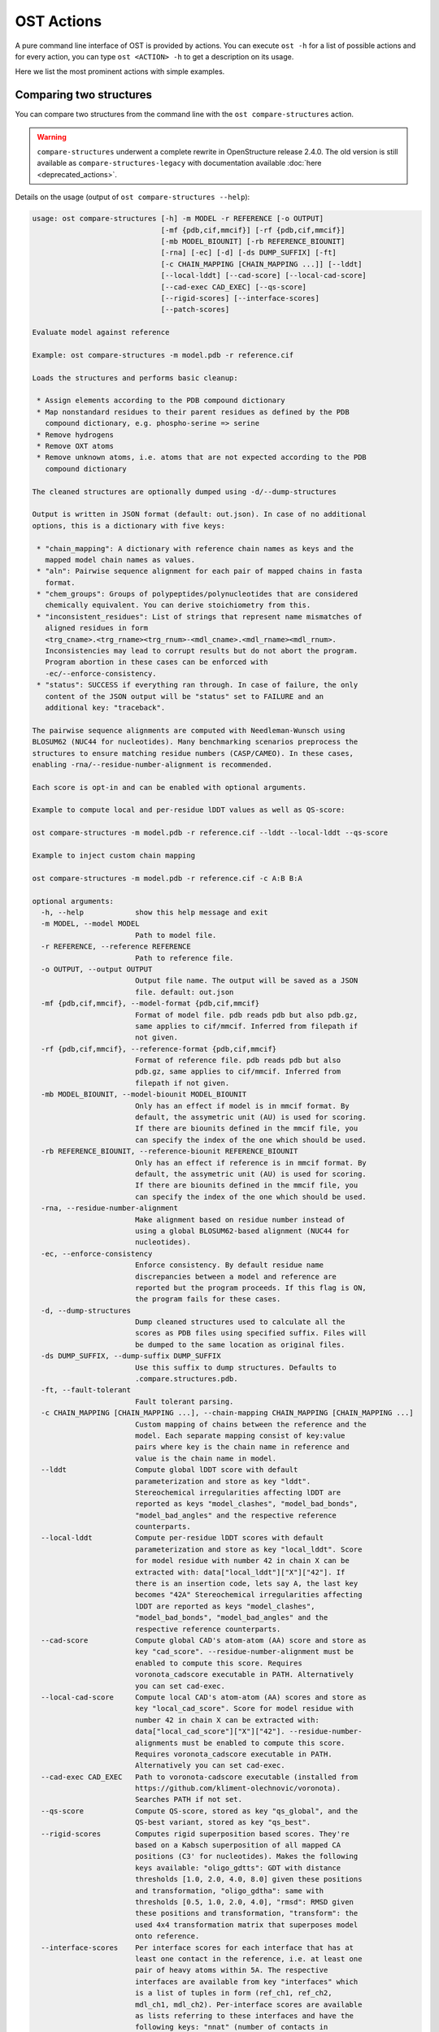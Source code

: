 ..  Note on large code blocks: keep max. width to 100 or it will look bad
                               on webpage!
..  TODO: look at argparse directive to autogenerate --help output!

.. ost-actions:

OST Actions
================================================================================

A pure command line interface of OST is provided by actions.
You can execute ``ost -h`` for a list of possible actions and for every action,
you can type ``ost <ACTION> -h`` to get a description on its usage.

Here we list the most prominent actions with simple examples.

.. _ost compare structures:

Comparing two structures
--------------------------------------------------------------------------------

You can compare two structures from the command line with the
``ost compare-structures`` action.

.. warning::

  ``compare-structures`` underwent a complete rewrite in OpenStructure
  release 2.4.0. The old version is still available as
  ``compare-structures-legacy`` with documentation available
  :doc:`here <deprecated_actions>`.

Details on the usage (output of ``ost compare-structures --help``):

.. code-block:: console

  usage: ost compare-structures [-h] -m MODEL -r REFERENCE [-o OUTPUT]
                                [-mf {pdb,cif,mmcif}] [-rf {pdb,cif,mmcif}]
                                [-mb MODEL_BIOUNIT] [-rb REFERENCE_BIOUNIT]
                                [-rna] [-ec] [-d] [-ds DUMP_SUFFIX] [-ft]
                                [-c CHAIN_MAPPING [CHAIN_MAPPING ...]] [--lddt]
                                [--local-lddt] [--cad-score] [--local-cad-score]
                                [--cad-exec CAD_EXEC] [--qs-score]
                                [--rigid-scores] [--interface-scores]
                                [--patch-scores]
  
  Evaluate model against reference 
  
  Example: ost compare-structures -m model.pdb -r reference.cif
  
  Loads the structures and performs basic cleanup:
  
   * Assign elements according to the PDB compound dictionary
   * Map nonstandard residues to their parent residues as defined by the PDB
     compound dictionary, e.g. phospho-serine => serine
   * Remove hydrogens
   * Remove OXT atoms
   * Remove unknown atoms, i.e. atoms that are not expected according to the PDB
     compound dictionary
  
  The cleaned structures are optionally dumped using -d/--dump-structures
  
  Output is written in JSON format (default: out.json). In case of no additional
  options, this is a dictionary with five keys:
  
   * "chain_mapping": A dictionary with reference chain names as keys and the
     mapped model chain names as values.
   * "aln": Pairwise sequence alignment for each pair of mapped chains in fasta
     format.
   * "chem_groups": Groups of polypeptides/polynucleotides that are considered
     chemically equivalent. You can derive stoichiometry from this.
   * "inconsistent_residues": List of strings that represent name mismatches of
     aligned residues in form
     <trg_cname>.<trg_rname><trg_rnum>-<mdl_cname>.<mdl_rname><mdl_rnum>.
     Inconsistencies may lead to corrupt results but do not abort the program.
     Program abortion in these cases can be enforced with
     -ec/--enforce-consistency.
   * "status": SUCCESS if everything ran through. In case of failure, the only
     content of the JSON output will be "status" set to FAILURE and an
     additional key: "traceback".
  
  The pairwise sequence alignments are computed with Needleman-Wunsch using
  BLOSUM62 (NUC44 for nucleotides). Many benchmarking scenarios preprocess the
  structures to ensure matching residue numbers (CASP/CAMEO). In these cases,
  enabling -rna/--residue-number-alignment is recommended.
  
  Each score is opt-in and can be enabled with optional arguments.
  
  Example to compute local and per-residue lDDT values as well as QS-score:
  
  ost compare-structures -m model.pdb -r reference.cif --lddt --local-lddt --qs-score
  
  Example to inject custom chain mapping
  
  ost compare-structures -m model.pdb -r reference.cif -c A:B B:A

  optional arguments:
    -h, --help            show this help message and exit
    -m MODEL, --model MODEL
                          Path to model file.
    -r REFERENCE, --reference REFERENCE
                          Path to reference file.
    -o OUTPUT, --output OUTPUT
                          Output file name. The output will be saved as a JSON
                          file. default: out.json
    -mf {pdb,cif,mmcif}, --model-format {pdb,cif,mmcif}
                          Format of model file. pdb reads pdb but also pdb.gz,
                          same applies to cif/mmcif. Inferred from filepath if
                          not given.
    -rf {pdb,cif,mmcif}, --reference-format {pdb,cif,mmcif}
                          Format of reference file. pdb reads pdb but also
                          pdb.gz, same applies to cif/mmcif. Inferred from
                          filepath if not given.
    -mb MODEL_BIOUNIT, --model-biounit MODEL_BIOUNIT
                          Only has an effect if model is in mmcif format. By
                          default, the assymetric unit (AU) is used for scoring.
                          If there are biounits defined in the mmcif file, you
                          can specify the index of the one which should be used.
    -rb REFERENCE_BIOUNIT, --reference-biounit REFERENCE_BIOUNIT
                          Only has an effect if reference is in mmcif format. By
                          default, the assymetric unit (AU) is used for scoring.
                          If there are biounits defined in the mmcif file, you
                          can specify the index of the one which should be used.
    -rna, --residue-number-alignment
                          Make alignment based on residue number instead of
                          using a global BLOSUM62-based alignment (NUC44 for
                          nucleotides).
    -ec, --enforce-consistency
                          Enforce consistency. By default residue name
                          discrepancies between a model and reference are
                          reported but the program proceeds. If this flag is ON,
                          the program fails for these cases.
    -d, --dump-structures
                          Dump cleaned structures used to calculate all the
                          scores as PDB files using specified suffix. Files will
                          be dumped to the same location as original files.
    -ds DUMP_SUFFIX, --dump-suffix DUMP_SUFFIX
                          Use this suffix to dump structures. Defaults to
                          .compare.structures.pdb.
    -ft, --fault-tolerant
                          Fault tolerant parsing.
    -c CHAIN_MAPPING [CHAIN_MAPPING ...], --chain-mapping CHAIN_MAPPING [CHAIN_MAPPING ...]
                          Custom mapping of chains between the reference and the
                          model. Each separate mapping consist of key:value
                          pairs where key is the chain name in reference and
                          value is the chain name in model.
    --lddt                Compute global lDDT score with default
                          parameterization and store as key "lddt".
                          Stereochemical irregularities affecting lDDT are
                          reported as keys "model_clashes", "model_bad_bonds",
                          "model_bad_angles" and the respective reference
                          counterparts.
    --local-lddt          Compute per-residue lDDT scores with default
                          parameterization and store as key "local_lddt". Score
                          for model residue with number 42 in chain X can be
                          extracted with: data["local_lddt"]["X"]["42"]. If
                          there is an insertion code, lets say A, the last key
                          becomes "42A" Stereochemical irregularities affecting
                          lDDT are reported as keys "model_clashes",
                          "model_bad_bonds", "model_bad_angles" and the
                          respective reference counterparts.
    --cad-score           Compute global CAD's atom-atom (AA) score and store as
                          key "cad_score". --residue-number-alignment must be
                          enabled to compute this score. Requires
                          voronota_cadscore executable in PATH. Alternatively
                          you can set cad-exec.
    --local-cad-score     Compute local CAD's atom-atom (AA) scores and store as
                          key "local_cad_score". Score for model residue with
                          number 42 in chain X can be extracted with:
                          data["local_cad_score"]["X"]["42"]. --residue-number-
                          alignments must be enabled to compute this score.
                          Requires voronota_cadscore executable in PATH.
                          Alternatively you can set cad-exec.
    --cad-exec CAD_EXEC   Path to voronota-cadscore executable (installed from
                          https://github.com/kliment-olechnovic/voronota).
                          Searches PATH if not set.
    --qs-score            Compute QS-score, stored as key "qs_global", and the
                          QS-best variant, stored as key "qs_best".
    --rigid-scores        Computes rigid superposition based scores. They're
                          based on a Kabsch superposition of all mapped CA
                          positions (C3' for nucleotides). Makes the following
                          keys available: "oligo_gdtts": GDT with distance
                          thresholds [1.0, 2.0, 4.0, 8.0] given these positions
                          and transformation, "oligo_gdtha": same with
                          thresholds [0.5, 1.0, 2.0, 4.0], "rmsd": RMSD given
                          these positions and transformation, "transform": the
                          used 4x4 transformation matrix that superposes model
                          onto reference.
    --interface-scores    Per interface scores for each interface that has at
                          least one contact in the reference, i.e. at least one
                          pair of heavy atoms within 5A. The respective
                          interfaces are available from key "interfaces" which
                          is a list of tuples in form (ref_ch1, ref_ch2,
                          mdl_ch1, mdl_ch2). Per-interface scores are available
                          as lists referring to these interfaces and have the
                          following keys: "nnat" (number of contacts in
                          reference), "nmdl" (number of contacts in model),
                          "fnat" (fraction of reference contacts which are also
                          there in model), "fnonnat" (fraction of model contacts
                          which are not there in target), "irmsd" (interface
                          RMSD), "lrmsd" (ligand RMSD), "dockq_scores" (per-
                          interface score computed from "fnat", "irmsd" and
                          "lrmsd"), "interface_qs_global" and
                          "interface_qs_best" (per-interface versions of the two
                          QS-score variants). The DockQ score is strictly
                          designed to score each interface individually. We also
                          provide two averaged versions to get one full model
                          score: "dockq_ave", "dockq_wave". The first is simply
                          the average of "dockq_scores", the latter is a
                          weighted average with weights derived from "nnat".
                          These two scores only consider interfaces that are
                          present in both, the model and the reference.
                          "dockq_ave_full" and "dockq_wave_full" add zeros in
                          the average computation for each interface that is
                          only present in the reference but not in the model.
    --patch-scores        Local interface quality score used in CASP15. Scores
                          each model residue that is considered in the interface
                          (CB pos within 8A of any CB pos from another chain (CA
                          for GLY)). The local neighborhood gets represented by
                          "interface patches" which are scored with QS-score and
                          DockQ. Scores where not the full patches are
                          represented by the reference are set to None. Model
                          interface residues are available as key
                          "model_interface_residues", reference interface
                          residues as key "reference_interface_residues".
                          Residues are represented as string in form
                          <num><inscode>. The respective scores are available as
                          keys "patch_qs" and "patch_dockq"


.. _ost compare ligand structures:

Comparing two structures with ligands
--------------------------------------------------------------------------------

You can compare two structures with non-polymer/small molecule ligands from the
command line with the ``ost compare-ligand-structures`` action.

Details on the usage (output of ``ost compare-ligand-structures --help``):

.. code-block:: console

  usage: ost compare-ligand-structures [-h] -m MODEL [-ml [MODEL_LIGANDS ...]] -r REFERENCE [-rl [REFERENCE_LIGANDS ...]] [-o OUTPUT] [-mf {pdb,mmcif}]
                                     [-rf {cif,mmcif}] [-ft] [-rna] [-cr] [-sm] [--lddt-pli] [--rmsd] [--radius RADIUS] [--lddt-pli-radius LDDT_PLI_RADIUS]
                                     [--lddt-bs-radius LDDT_BS_RADIUS] [-v VERBOSITY]

    Evaluate model with non-polymer/small molecule ligands against reference.

    Example: ost compare-ligand-structures \
        -m model.pdb \
        -ml ligand.sdf \
        -r reference.cif \
        --lddt-pli --rmsd

    Only minimal cleanup steps are performed (remove hydrogens, and for structures
    only, remove unknown atoms and cleanup element column).

    Ligands can be given as path to SDF files containing the ligand for both model
    (--model-ligands/-ml) and reference (--reference-ligands/-rl). If omitted,
    ligands will be detected in the model and reference structures. For structures
    given in mmCIF format, this is based on the annotation as "non polymer entity"
    (i.e. ligands in the _pdbx_entity_nonpoly mmCIF category) and works reliably.
    For structures given in PDB format, this is based on the HET records and is
    normally not what you want. You should always give ligands as SDF for
    structures in PDB format.

    Ligands in mmCIF and PDB files must comply with the PDB component dictionary
    definition, and have properly named residues and atoms, in order for
    ligand connectivity to be loaded correctly. Ligands loaded from SDF files
    are exempt from this restriction, meaning any arbitrary ligand can be assessed.

    Output is written in JSON format (default: out.json). In case of no additional
    options, this is a dictionary with three keys:

     * "model_ligands": A list of ligands in the model. If ligands were provided
       explicitly with --model-ligands, elements of the list will be the paths to
       the ligand SDF file(s). Otherwise, they will be the chain name and residue
       number of the ligand, separated by a dot.
     * "reference_ligands": A list of ligands in the reference. If ligands were
       provided explicitly with --reference-ligands, elements of the list will be
       the paths to the ligand SDF file(s). Otherwise, they will be the chain name
       and residue number of the ligand, separated by a dot.
     * "status": SUCCESS if everything ran through. In case of failure, the only
       content of the JSON output will be "status" set to FAILURE and an
       additional key: "traceback".

    Each score is opt-in and, be enabled with optional arguments and is added
    to the output. Keys correspond to the values in "model_ligands" above.
    Only mapped ligands are reported.

  options:
      -h, --help            show this help message and exit
      -m MODEL, --mdl MODEL, --model MODEL
                            Path to model file.
      -ml [MODEL_LIGANDS ...], --mdl-ligands [MODEL_LIGANDS ...], --model-ligands [MODEL_LIGANDS ...]
                            Path to model ligand files.
      -r REFERENCE, --ref REFERENCE, --reference REFERENCE
                            Path to reference file.
      -rl [REFERENCE_LIGANDS ...], --ref-ligands [REFERENCE_LIGANDS ...], --reference-ligands [REFERENCE_LIGANDS ...]
                            Path to reference ligand files.
      -o OUTPUT, --out OUTPUT, --output OUTPUT
                            Output file name. The output will be saved as a JSON file. default: out.json
      -mf {pdb,mmcif}, --mdl-format {pdb,mmcif}, --model-format {pdb,mmcif}
                            Format of model file. Inferred from path if not given.
      -rf {cif,mmcif}, --reference-format {cif,mmcif}, --ref-format {cif,mmcif}
                            Format of reference file. Inferred from path if not given.
      -ft, --fault-tolerant
                            Fault tolerant parsing.
      -rna, --residue-number-alignment
                            Make alignment based on residue number instead of using a global BLOSUM62-based alignment (NUC44 for nucleotides).
      -cr, --check-resnames
                            Enforce residue name matches between mapped model and targetresidues.
      -sm, --substructure-match
                            Allow incomplete target ligands.
      --lddt-pli            Compute lDDT-PLI score and store as key "lddt-pli".
      --rmsd                Compute RMSD score and store as key "lddt-pli".
      --radius RADIUS       Inclusion radius for the binding site. Any residue with atoms within this distance of the ligand will be included in the binding site.
      --lddt-pli-radius LDDT_PLI_RADIUS
                            lDDT inclusion radius for lDDT-PLI.
      --lddt-bs-radius LDDT_BS_RADIUS
                            lDDT inclusion radius for lDDT-BS.
      -v VERBOSITY, --verbosity VERBOSITY
                            Set verbosity level. Defaults to 3 (INFO).

Additional information about the scores and output values is available in
:meth:`rmsd_details <ost.mol.alg.ligand_scoring.LigandScorer.rmsd_details>` and
:meth:`lddt_pli_details <ost.mol.alg.ligand_scoring.LigandScorer.lddt_pli_details>`.